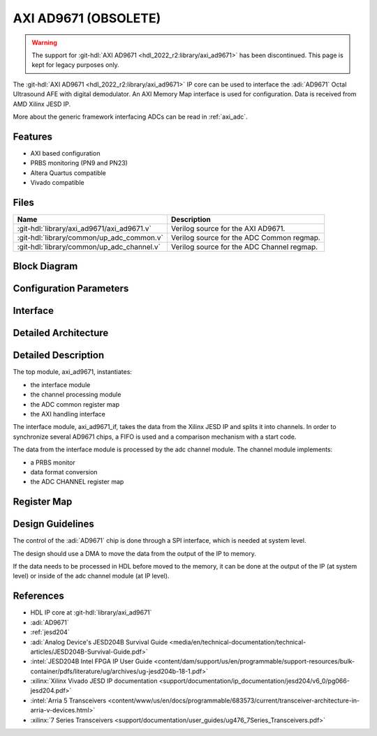 .. _axi_ad9671:

AXI AD9671 (OBSOLETE)
================================================================================

.. hdl-component-diagram::

.. warning::

   The support for :git-hdl:`AXI AD9671 <hdl_2022_r2:library/axi_ad9671>`
   has been discontinued.
   This page is kept for legacy purposes only.

The :git-hdl:`AXI AD9671 <hdl_2022_r2:library/axi_ad9671>` IP core
can be used to interface the :adi:`AD9671` Octal Ultrasound AFE with digital
demodulator.
An AXI Memory Map interface is used for configuration.
Data is received from AMD Xilinx JESD IP.

More about the generic framework interfacing ADCs can be read in :ref:`axi_adc`.

Features
--------------------------------------------------------------------------------

* AXI based configuration
* PRBS monitoring (PN9 and PN23)
* Altera Quartus compatible
* Vivado compatible

Files
--------------------------------------------------------------------------------

.. list-table::
   :header-rows: 1

   * - Name
     - Description
   * - :git-hdl:`library/axi_ad9671/axi_ad9671.v`
     - Verilog source for the AXI AD9671.
   * - :git-hdl:`library/common/up_adc_common.v`
     - Verilog source for the ADC Common regmap.
   * - :git-hdl:`library/common/up_adc_channel.v`
     - Verilog source for the ADC Channel regmap.

Block Diagram
--------------------------------------------------------------------------------

.. image:: block_diagram.svg
   :width: 600
   :alt: AXI AD9671 block diagram

Configuration Parameters
--------------------------------------------------------------------------------

.. hdl-parameters::

   * - ID
     - Core ID should be unique for each IP in the system
   * - FPGA_TECHNOLOGY
     - Used to select between devices, Altera devices are also supprted.
   * - QUAD_OR_DUAL_N
     - Selects if 4 lanes (1) or 2 lanes (0) are connected

Interface
--------------------------------------------------------------------------------

.. hdl-interfaces::

   * - rx_clk
     - JESD clock rate / 40
   * - rx_data
     - RX data from the JESD core. 128 bit wide for QUAD operation, and 64 bit
       for DUAL operation
   * - rx_valid
     - Placeholder for interfaces. Assume data is always valid
   * - rx_ready
     - Always ready
   * - adc_clk
     - Loopback of the tx_clk. most of the modules of the core run on this
       clock
   * - adc_valid
     - ADC valid, used to read new data from the DMA. Each bit applies to one
       channel
   * - adc_enable
     - Set when the channel is enabled, activated by software. Each bit applies
       to one channel
   * - adc_data
     - Data for all channels
   * - adc_dovf
     - Data overflow input
   * - adc_sync_in
     - Starts the synchronization procedure. Comes from the master IP
   * - adc_sync_out
     - Starts the synchronization procedure. Sent to the slave IPs
   * - adc_raddr_in
     - Read address. All IPs are sending data from the same memory location.
       Comes from the master IP
   * - adc_raddr_out
     - Read address. All IPs are sending data from the same memory location.
       Sent to the slave IPs
   * - s_axi
     - Standard AXI Slave Memory Map interface

Detailed Architecture
--------------------------------------------------------------------------------

.. image:: detailed_architecture.svg
   :width: 800
   :alt: AXI AD9671 detailed architecture

Detailed Description
--------------------------------------------------------------------------------

The top module, axi_ad9671, instantiates:

* the interface module
* the channel processing module
* the ADC common register map
* the AXI handling interface

The interface module, axi_ad9671_if, takes the data from the Xilinx JESD IP
and splits it into channels. In order to synchronize several AD9671 chips, a
FIFO is used and a comparison mechanism with a start code.

The data from the interface module is processed by the adc channel module.
The channel module implements:

* a PRBS monitor
* data format conversion
* the ADC CHANNEL register map

Register Map
--------------------------------------------------------------------------------

.. hdl-regmap::
   :name: COMMON
   :no-type-info:

.. hdl-regmap::
   :name: ADC_COMMON
   :no-type-info:

.. hdl-regmap::
   :name: ADC_CHANNEL
   :no-type-info:

Design Guidelines
--------------------------------------------------------------------------------

The control of the :adi:`AD9671` chip is done through a SPI interface,
which is needed at system level.

The design should use a DMA to move the data from the output of the IP to
memory.

If the data needs to be processed in HDL before moved to the memory, it can be
done at the output of the IP (at system level) or inside of the adc channel
module (at IP level).

References
-------------------------------------------------------------------------------

* HDL IP core at :git-hdl:`library/axi_ad9671`
* :adi:`AD9671`
* :ref:`jesd204`
* :adi:`Analog Device's JESD204B Survival Guide <media/en/technical-documentation/technical-articles/JESD204B-Survival-Guide.pdf>`
* :intel:`JESD204B Intel FPGA IP User Guide <content/dam/support/us/en/programmable/support-resources/bulk-container/pdfs/literature/ug/archives/ug-jesd204b-18-1.pdf>`
* :xilinx:`Xilinx Vivado JESD IP documentation <support/documentation/ip_documentation/jesd204/v6_0/pg066-jesd204.pdf>`
* :intel:`Arria 5 Transceivers <content/www/us/en/docs/programmable/683573/current/transceiver-architecture-in-arria-v-devices.html>`
* :xilinx:`7 Series Transceivers <support/documentation/user_guides/ug476_7Series_Transceivers.pdf>`
